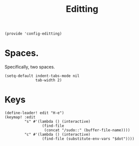#+TITLE: Editting
#+PROPERTY: header-args :tangle-relative 'dir :dir ${HOME}/.local/emacs/site-lisp
#+PROPERTY: header-args:elisp :tangle config-editting.el


#+begin_src elisp 
(provide 'config-editting)
#+END_SRC

* Spaces.
Specifically, two spaces. 
#+begin_src elisp
(setq-default indent-tabs-mode nil
              tab-width 2)
#+end_src

* Keys
#+begin_src elisp
(define-leader! edit "H-e")
(keymap! :edit
         "s" #'(lambda () (interactive)
                 (find-file
                  (concat "/sudo::" (buffer-file-name))))
         "c" #'(lambda () (interactive)
                 (find-file (substitute-env-vars "$dot"))))
#+end_src




